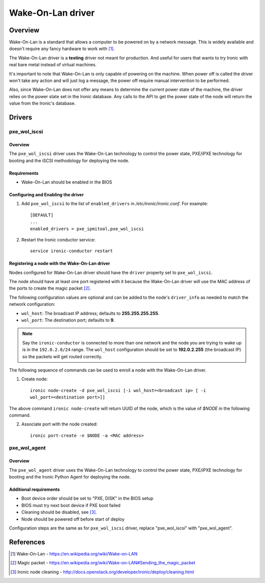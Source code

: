 .. _WOL:

==================
Wake-On-Lan driver
==================

Overview
========

Wake-On-Lan is a standard that allows a computer to be powered on by a
network message. This is widely available and doesn't require any fancy
hardware to work with [1]_.

The Wake-On-Lan driver is a **testing** driver not meant for
production. And useful for users that wants to try Ironic with real
bare metal instead of virtual machines.

It's important to note that Wake-On-Lan is only capable of powering on
the machine. When power off is called the driver won't take any action
and will just log a message, the power off require manual intervention
to be performed.

Also, since Wake-On-Lan does not offer any means to determine the current
power state of the machine, the driver relies on the power state set in
the Ironic database. Any calls to the API to get the power state of the
node will return the value from the Ironic's database.


Drivers
=======

pxe_wol_iscsi
^^^^^^^^^^^^^

Overview
~~~~~~~~

The ``pxe_wol_iscsi`` driver uses the Wake-On-Lan technology to control the
power state, PXE/iPXE technology for booting and the iSCSI methodology
for deploying the node.

Requirements
~~~~~~~~~~~~

* Wake-On-Lan should be enabled in the BIOS

Configuring and Enabling the driver
~~~~~~~~~~~~~~~~~~~~~~~~~~~~~~~~~~~

1. Add ``pxe_wol_iscsi`` to the list of ``enabled_drivers`` in
   */etc/ironic/ironic.conf*. For example::

    [DEFAULT]
    ...
    enabled_drivers = pxe_ipmitool,pxe_wol_iscsi

2. Restart the Ironic conductor service::

    service ironic-conductor restart

Registering a node with the Wake-On-Lan driver
~~~~~~~~~~~~~~~~~~~~~~~~~~~~~~~~~~~~~~~~~~~~~~

Nodes configured for Wake-On-Lan driver should have the ``driver``
property set to ``pxe_wol_iscsi``.

The node should have at least one port registered with it because the
Wake-On-Lan driver will use the MAC address of the ports to create the
magic packet [2]_.

The following configuration values are optional and can be added to the
node's ``driver_info`` as needed to match the network configuration:

- ``wol_host``: The broadcast IP address; defaults to
  **255.255.255.255**.
- ``wol_port``: The destination port; defaults to **9**.

.. note::
  Say the ``ironic-conductor`` is connected to more than one network and
  the node you are trying to wake up is in the ``192.0.2.0/24`` range. The
  ``wol_host`` configuration should be set to **192.0.2.255** (the
  broadcast IP) so the packets will get routed correctly.

The following sequence of commands can be used to enroll a node with
the Wake-On-Lan driver.

1. Create node::

    ironic node-create -d pxe_wol_iscsi [-i wol_host=<broadcast ip> [ -i
    wol_port=<destination port>]]

The above command ``ironic node-create`` will return UUID of the node,
which is the value of *$NODE* in the following command.

2. Associate port with the node created::

    ironic port-create -n $NODE -a <MAC address>


pxe_wol_agent
^^^^^^^^^^^^^

Overview
~~~~~~~~

The ``pxe_wol_agent`` driver uses the Wake-On-Lan technology to control
the power state, PXE/iPXE technology for booting and the Ironic Python
Agent for deploying the node.

Additional requirements
~~~~~~~~~~~~~~~~~~~~~~~

* Boot device order should be set to "PXE, DISK" in the BIOS setup

* BIOS must try next boot device if PXE boot failed

* Cleaning should be disabled, see [3]_.

* Node should be powered off before start of deploy

Configuration steps are the same as for ``pxe_wol_iscsi`` driver, replace
"pxe_wol_iscsi" with "pxe_wol_agent".


References
==========
.. [1] Wake-On-Lan - https://en.wikipedia.org/wiki/Wake-on-LAN
.. [2] Magic packet - https://en.wikipedia.org/wiki/Wake-on-LAN#Sending_the_magic_packet
.. [3] Ironic node cleaning - http://docs.openstack.org/developer/ironic/deploy/cleaning.html
